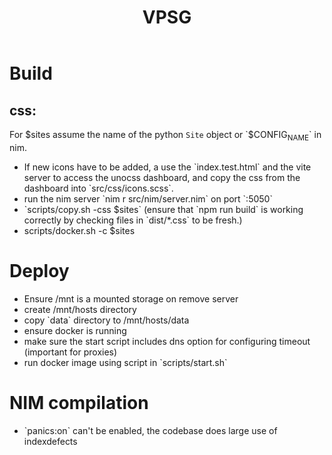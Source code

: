 #+TITLE: VPSG

* Build
** css:
For $sites assume the name of the python ~Site~ object or `$CONFIG_NAME` in nim.
- If new icons have to be added, a use the `index.test.html` and the vite server to access the unocss dashboard, and copy the css from the dashboard into `src/css/icons.scss`.
- run the nim server `nim r src/nim/server.nim` on port `:5050`
- `scripts/copy.sh -css $sites` (ensure that `npm run build` is working correctly by checking files in `dist/*.css` to be fresh.)
- scripts/docker.sh -c $sites
* Deploy
- Ensure /mnt is a mounted storage on remove server
- create /mnt/hosts directory
- copy `data` directory to /mnt/hosts/data
- ensure docker is running
- make sure the start script includes dns option for configuring timeout (important for proxies)
- run docker image using script in `scripts/start.sh`
* NIM compilation
- `panics:on` can't be enabled, the codebase does large use of indexdefects
